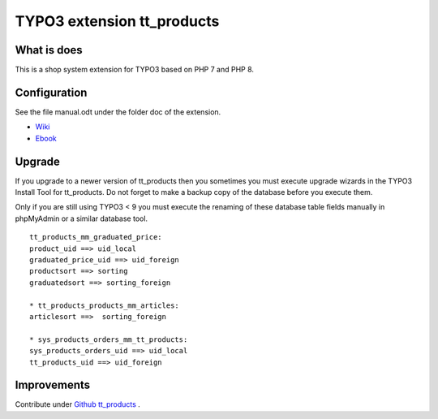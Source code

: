TYPO3 extension tt_products
===========================

What is does
------------

This is a shop system extension for TYPO3 based on PHP 7 and PHP 8.

Configuration
-------------

See the file manual.odt under the folder doc of the extension.

-  `Wiki <https://github.com/franzholz/tt_products/wiki>`__
-  `Ebook <http://www.fosdoc.de/downloads/OSP_typo3webshop.pdf>`__

Upgrade
-------

If you upgrade to a newer version of tt_products then you sometimes you
must execute upgrade wizards in the TYPO3 Install Tool for tt_products.
Do not forget to make a backup copy of the database before you execute
them.

Only if you are still using TYPO3 < 9 you must execute the renaming of
these database table fields manually in phpMyAdmin or a similar database
tool.

::

   tt_products_mm_graduated_price:
   product_uid ==> uid_local
   graduated_price_uid ==> uid_foreign
   productsort ==> sorting
   graduatedsort ==> sorting_foreign

   * tt_products_products_mm_articles:
   articlesort ==>  sorting_foreign

   * sys_products_orders_mm_tt_products:
   sys_products_orders_uid ==> uid_local
   tt_products_uid ==> uid_foreign

Improvements
------------

Contribute under `Github
tt_products <https://github.com/franzholz/tt_products>`__ .
